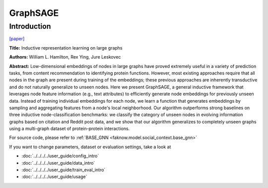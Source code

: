 GraphSAGE
========
Introduction
-------------
`[paper] <https://dl.acm.org/doi/10.5555/3294771.3294869>`_

**Title:** Inductive representation learning on large graphs

**Authors:** William L. Hamilton, Rex Ying, Jure Leskovec

**Abstract:** Low-dimensional embeddings of nodes in large graphs have proved extremely useful in a variety of prediction
tasks, from content recommendation to identifying protein functions. However, most existing approaches require that all
nodes in the graph are present during training of the embeddings; these previous approaches are inherently transductive
and do not naturally generalize to unseen nodes. Here we present GraphSAGE, a general inductive framework that leverages
node feature information (e.g., text attributes) to efficiently generate node embeddings for previously unseen data.
Instead of training individual embeddings for each node, we learn a function that generates embeddings by sampling and
aggregating features from a node's local neighborhood. Our algorithm outperforms strong baselines on three inductive
node-classification benchmarks: we classify the category of unseen nodes in evolving information graphs based on citation
and Reddit post data, and we show that our algorithm generalizes to completely unseen graphs using a multi-graph dataset
of protein-protein interactions.

.. image:: ../../../media/GraphSAGE.png
    :align: center

For source code, please refer to :ref:`BASE_GNN <faknow.model.social_context.base_gnn>`

If you want to change parameters, dataset or evaluation settings, take a look at

- :doc:`../../../../user_guide/config_intro`
- :doc:`../../../../user_guide/data_intro`
- :doc:`../../../../user_guide/train_eval_intro`
- :doc:`../../../../user_guide/usage`